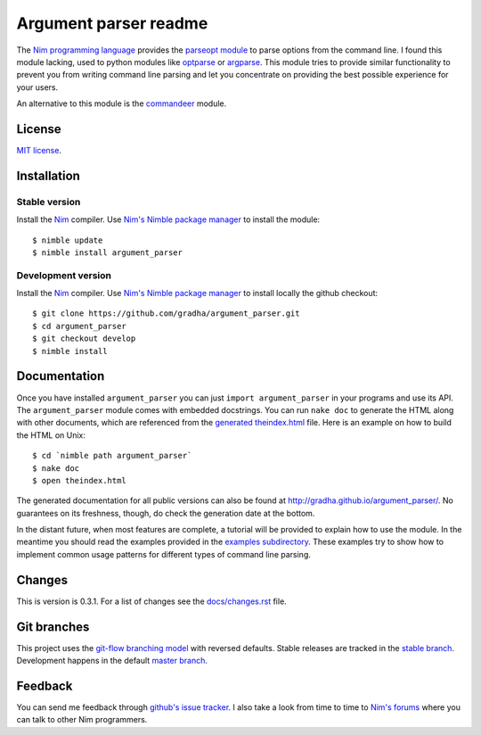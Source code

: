 ======================
Argument parser readme
======================

The `Nim programming language <http://nim-lang.org>`_ provides the `parseopt
module <http://nim-lang.org/parseopt.html>`_ to parse options from the command
line. I found this module lacking, used to python modules like `optparse
<http://docs.python.org/2/library/optparse.html>`_ or `argparse
<http://docs.python.org/3/library/argparse.html>`_.  This module tries to
provide similar functionality to prevent you from writing command line parsing
and let you concentrate on providing the best possible experience for your
users.

An alternative to this module is the `commandeer
<https://github.com/fenekku/commandeer>`_ module.


License
=======

`MIT license <LICENSE.rst>`_.


Installation
============

Stable version
--------------

Install the `Nim <http://nim-lang.org>`_ compiler.  Use `Nim's Nimble package
manager <https://github.com/nim-lang/nimble>`_ to install the module::

    $ nimble update
    $ nimble install argument_parser

Development version
-------------------

Install the `Nim <http://nim-lang.org>`_ compiler.  Use `Nim's Nimble package
manager <https://github.com/nim-lang/nimble>`_ to install locally the github
checkout::

    $ git clone https://github.com/gradha/argument_parser.git
    $ cd argument_parser
    $ git checkout develop
    $ nimble install


Documentation
=============

Once you have installed ``argument_parser`` you can just ``import
argument_parser`` in your programs and use its API.  The ``argument_parser``
module comes with embedded docstrings. You can run ``nake doc`` to generate the
HTML along with other documents, which are referenced from the `generated
theindex.html <theindex.html>`_ file.  Here is an example on how to build the
HTML on Unix::

    $ cd `nimble path argument_parser`
    $ nake doc
    $ open theindex.html

The generated documentation for all public versions can also be found at
`http://gradha.github.io/argument_parser/
<http://gradha.github.io/argument_parser/>`_.  No guarantees on its freshness,
though, do check the generation date at the bottom.

In the distant future, when most features are complete, a tutorial will be
provided to explain how to use the module. In the meantime you should read the
examples provided in the `examples subdirectory <examples>`_. These examples
try to show how to implement common usage patterns for different types of
command line parsing.


Changes
=======

This is version is 0.3.1. For a list of changes see the `docs/changes.rst
<docs/changes.rst>`_ file.


Git branches
============

This project uses the `git-flow branching model
<https://github.com/nvie/gitflow>`_ with reversed defaults. Stable releases are
tracked in the `stable branch
<https://github.com/gradha/argument_parser/tree/stable>`_. Development happens
in the default `master branch
<https://github.com/gradha/argument_parser/tree/stable>`_.


Feedback
========

You can send me feedback through `github's issue tracker
<http://github.com/gradha/argument_parser/issues>`_. I also take a look from
time to time to `Nim's forums <http://forum.nim-lang.org>`_ where you can talk
to other Nim programmers.
